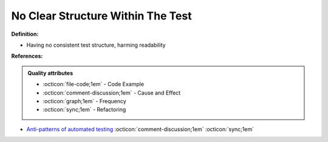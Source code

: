 No Clear Structure Within The Test
^^^^^
**Definition:**

* Having no consistent test structure, harming readability


**References:**

.. admonition:: Quality attributes

    * :octicon:`file-code;1em` -  Code Example
    * :octicon:`comment-discussion;1em` -  Cause and Effect
    * :octicon:`graph;1em` -  Frequency
    * :octicon:`sync;1em` -  Refactoring

* `Anti-patterns of automated testing <https://medium.com/swlh/anti-patterns-of-automated-software-testing-b396283a4cb6>`_ :octicon:`comment-discussion;1em` :octicon:`sync;1em`
